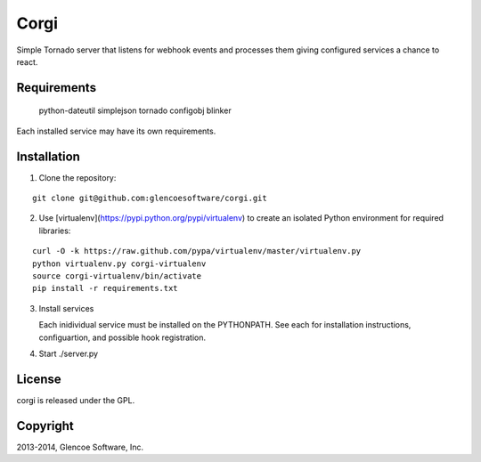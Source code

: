 Corgi
=====

Simple Tornado server that listens for webhook events and
processes them giving configured services a chance to
react.

Requirements
------------

    python-dateutil
    simplejson
    tornado
    configobj
    blinker

Each installed service may have its own requirements.

Installation
------------

1. Clone the repository:

::

        git clone git@github.com:glencoesoftware/corgi.git

2. Use [virtualenv](https://pypi.python.org/pypi/virtualenv) to create an isolated Python environment for required libraries:

::

        curl -O -k https://raw.github.com/pypa/virtualenv/master/virtualenv.py
        python virtualenv.py corgi-virtualenv
        source corgi-virtualenv/bin/activate
        pip install -r requirements.txt

3. Install services

   Each inidividual service must be installed on the PYTHONPATH.
   See each for installation instructions, configuartion, and
   possible hook registration.

4. Start ./server.py


|Build Status|

License
-------

corgi is released under the GPL.

Copyright
---------

2013-2014, Glencoe Software, Inc.

.. _PyGithub: https://github.com/jacquev6/PyGithub

.. |Build Status| image:: https://travis-ci.org/glencoesoftware/corgi.png
   :target: http://travis-ci.org/glencoesoftware/corgi
